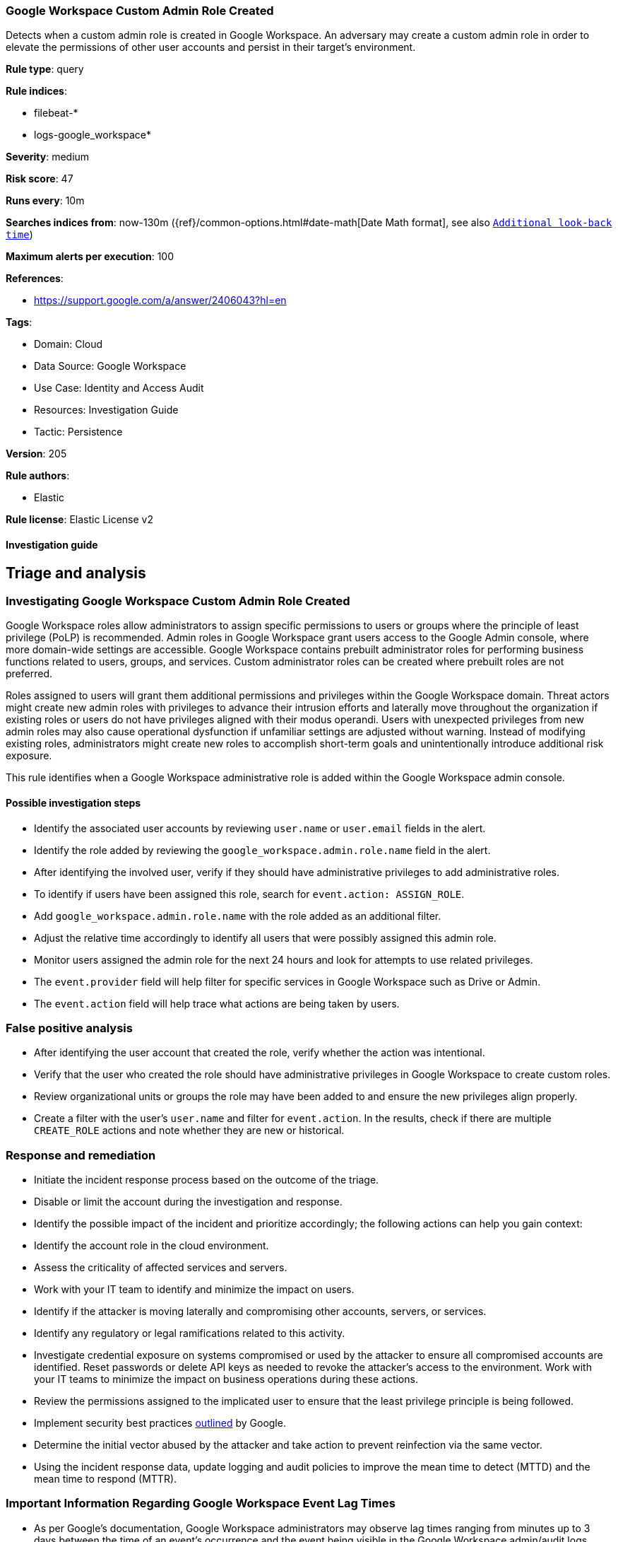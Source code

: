 [[google-workspace-custom-admin-role-created]]
=== Google Workspace Custom Admin Role Created

Detects when a custom admin role is created in Google Workspace. An adversary may create a custom admin role in order to elevate the permissions of other user accounts and persist in their target’s environment.

*Rule type*: query

*Rule indices*: 

* filebeat-*
* logs-google_workspace*

*Severity*: medium

*Risk score*: 47

*Runs every*: 10m

*Searches indices from*: now-130m ({ref}/common-options.html#date-math[Date Math format], see also <<rule-schedule, `Additional look-back time`>>)

*Maximum alerts per execution*: 100

*References*: 

* https://support.google.com/a/answer/2406043?hl=en

*Tags*: 

* Domain: Cloud
* Data Source: Google Workspace
* Use Case: Identity and Access Audit
* Resources: Investigation Guide
* Tactic: Persistence

*Version*: 205

*Rule authors*: 

* Elastic

*Rule license*: Elastic License v2


==== Investigation guide


## Triage and analysis

### Investigating Google Workspace Custom Admin Role Created

Google Workspace roles allow administrators to assign specific permissions to users or groups where the principle of least privilege (PoLP) is recommended. Admin roles in Google Workspace grant users access to the Google Admin console, where more domain-wide settings are accessible. Google Workspace contains prebuilt administrator roles for performing business functions related to users, groups, and services. Custom administrator roles can be created where prebuilt roles are not preferred.

Roles assigned to users will grant them additional permissions and privileges within the Google Workspace domain. Threat actors might create new admin roles with privileges to advance their intrusion efforts and laterally move throughout the organization if existing roles or users do not have privileges aligned with their modus operandi. Users with unexpected privileges from new admin roles may also cause operational dysfunction if unfamiliar settings are adjusted without warning. Instead of modifying existing roles, administrators might create new roles to accomplish short-term goals and unintentionally introduce additional risk exposure.

This rule identifies when a Google Workspace administrative role is added within the Google Workspace admin console.

#### Possible investigation steps

- Identify the associated user accounts by reviewing `user.name` or `user.email` fields in the alert.
- Identify the role added by reviewing the `google_workspace.admin.role.name` field in the alert.
- After identifying the involved user, verify if they should have administrative privileges to add administrative roles.
- To identify if users have been assigned this role, search for `event.action: ASSIGN_ROLE`.
    - Add `google_workspace.admin.role.name` with the role added as an additional filter.
    - Adjust the relative time accordingly to identify all users that were possibly assigned this admin role.
- Monitor users assigned the admin role for the next 24 hours and look for attempts to use related privileges.
  - The `event.provider` field will help filter for specific services in Google Workspace such as Drive or Admin.
  - The `event.action` field will help trace what actions are being taken by users.

### False positive analysis

- After identifying the user account that created the role, verify whether the action was intentional.
- Verify that the user who created the role should have administrative privileges in Google Workspace to create custom roles.
- Review organizational units or groups the role may have been added to and ensure the new privileges align properly.
- Create a filter with the user's `user.name` and filter for `event.action`. In the results, check if there are multiple `CREATE_ROLE` actions and note whether they are new or historical.

### Response and remediation

- Initiate the incident response process based on the outcome of the triage.
- Disable or limit the account during the investigation and response.
- Identify the possible impact of the incident and prioritize accordingly; the following actions can help you gain context:
    - Identify the account role in the cloud environment.
    - Assess the criticality of affected services and servers.
    - Work with your IT team to identify and minimize the impact on users.
    - Identify if the attacker is moving laterally and compromising other accounts, servers, or services.
    - Identify any regulatory or legal ramifications related to this activity.
- Investigate credential exposure on systems compromised or used by the attacker to ensure all compromised accounts are identified. Reset passwords or delete API keys as needed to revoke the attacker's access to the environment. Work with your IT teams to minimize the impact on business operations during these actions.
- Review the permissions assigned to the implicated user to ensure that the least privilege principle is being followed.
- Implement security best practices https://support.google.com/a/answer/7587183[outlined] by Google.
- Determine the initial vector abused by the attacker and take action to prevent reinfection via the same vector.
- Using the incident response data, update logging and audit policies to improve the mean time to detect (MTTD) and the mean time to respond (MTTR).



### Important Information Regarding Google Workspace Event Lag Times
- As per Google's documentation, Google Workspace administrators may observe lag times ranging from minutes up to 3 days between the time of an event's occurrence and the event being visible in the Google Workspace admin/audit logs.
- This rule is configured to run every 10 minutes with a lookback time of 130 minutes.
- To reduce the risk of false negatives, consider reducing the interval that the Google Workspace (formerly G Suite) Filebeat module polls Google's reporting API for new events.
- By default, `var.interval` is set to 2 hours (2h). Consider changing this interval to a lower value, such as 10 minutes (10m).
- See the following references for further information:
  - https://support.google.com/a/answer/7061566
  - https://www.elastic.co/guide/en/beats/filebeat/current/filebeat-module-google_workspace.html

==== Setup


The Google Workspace Fleet integration, Filebeat module, or similarly structured data is required to be compatible with this rule.

==== Rule query


[source, js]
----------------------------------
event.dataset:google_workspace.admin and event.provider:admin and event.category:iam and event.action:CREATE_ROLE

----------------------------------

*Framework*: MITRE ATT&CK^TM^

* Tactic:
** Name: Persistence
** ID: TA0003
** Reference URL: https://attack.mitre.org/tactics/TA0003/
* Technique:
** Name: Account Manipulation
** ID: T1098
** Reference URL: https://attack.mitre.org/techniques/T1098/
